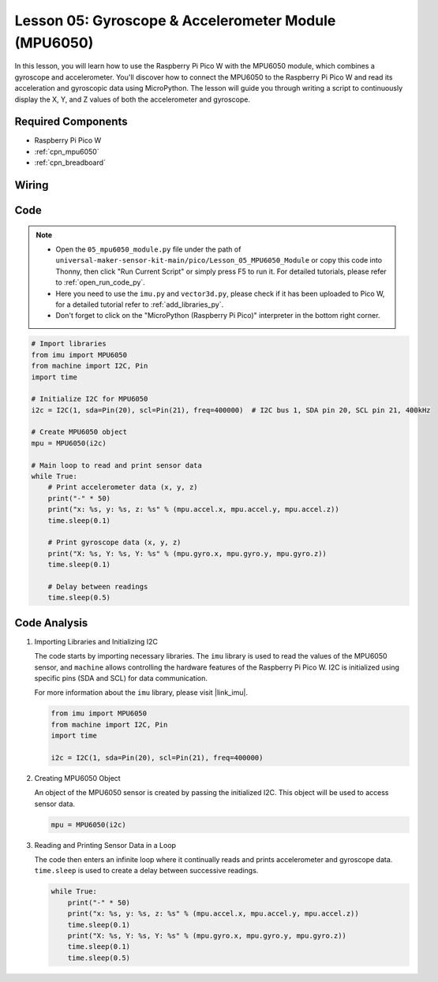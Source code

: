 .. _pico_lesson05_mpu6050:

Lesson 05: Gyroscope & Accelerometer Module (MPU6050)
==========================================================

In this lesson, you will learn how to use the Raspberry Pi Pico W with the MPU6050 module, which combines a gyroscope and accelerometer. You'll discover how to connect the MPU6050 to the Raspberry Pi Pico W and read its acceleration and gyroscopic data using MicroPython. The lesson will guide you through writing a script to continuously display the X, Y, and Z values of both the accelerometer and gyroscope. 

Required Components
---------------------------

* Raspberry Pi Pico W
* :ref:`cpn_mpu6050`
* :ref:`cpn_breadboard`

Wiring
---------------------------

.. image:: img/Lesson_05_mpu6050_circuit_bb.png
    :width: 100%


Code
---------------------------

.. note::

    * Open the ``05_mpu6050_module.py`` file under the path of ``universal-maker-sensor-kit-main/pico/Lesson_05_MPU6050_Module`` or copy this code into Thonny, then click "Run Current Script" or simply press F5 to run it. For detailed tutorials, please refer to :ref:`open_run_code_py`. 

    * Here you need to use the ``imu.py`` and ``vector3d.py``, please check if it has been uploaded to Pico W, for a detailed tutorial refer to :ref:`add_libraries_py`.

    * Don't forget to click on the "MicroPython (Raspberry Pi Pico)" interpreter in the bottom right corner. 
    

.. code-block:: python

   # Import libraries
   from imu import MPU6050
   from machine import I2C, Pin
   import time
   
   # Initialize I2C for MPU6050
   i2c = I2C(1, sda=Pin(20), scl=Pin(21), freq=400000)  # I2C bus 1, SDA pin 20, SCL pin 21, 400kHz
   
   # Create MPU6050 object
   mpu = MPU6050(i2c)
   
   # Main loop to read and print sensor data
   while True:
       # Print accelerometer data (x, y, z)
       print("-" * 50)
       print("x: %s, y: %s, z: %s" % (mpu.accel.x, mpu.accel.y, mpu.accel.z))
       time.sleep(0.1)
   
       # Print gyroscope data (x, y, z)
       print("X: %s, Y: %s, Y: %s" % (mpu.gyro.x, mpu.gyro.y, mpu.gyro.z))
       time.sleep(0.1)
   
       # Delay between readings
       time.sleep(0.5)
   

Code Analysis
---------------------------

#. Importing Libraries and Initializing I2C

   The code starts by importing necessary libraries. The ``imu`` library is used to read the values of the MPU6050 sensor, and ``machine`` allows controlling the hardware features of the Raspberry Pi Pico W. I2C is initialized using specific pins (SDA and SCL) for data communication.

   For more information about the ``imu`` library, please visit |link_imu|.

   .. code-block:: python

      from imu import MPU6050
      from machine import I2C, Pin
      import time

      i2c = I2C(1, sda=Pin(20), scl=Pin(21), freq=400000)

#. Creating MPU6050 Object

   An object of the MPU6050 sensor is created by passing the initialized I2C. This object will be used to access sensor data.

   .. code-block:: python

      mpu = MPU6050(i2c)

#. Reading and Printing Sensor Data in a Loop

   The code then enters an infinite loop where it continually reads and prints accelerometer and gyroscope data. ``time.sleep`` is used to create a delay between successive readings.

   .. code-block:: python

      while True:
          print("-" * 50)
          print("x: %s, y: %s, z: %s" % (mpu.accel.x, mpu.accel.y, mpu.accel.z))
          time.sleep(0.1)
          print("X: %s, Y: %s, Y: %s" % (mpu.gyro.x, mpu.gyro.y, mpu.gyro.z))
          time.sleep(0.1)
          time.sleep(0.5)